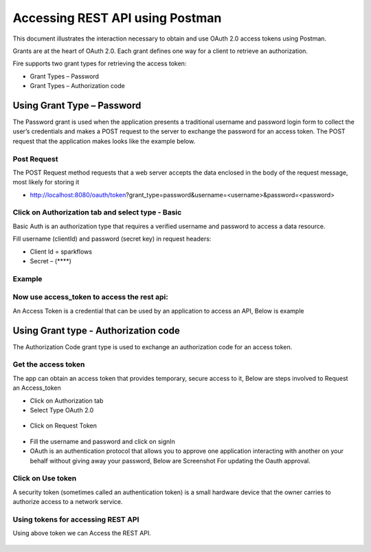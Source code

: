 Accessing REST API using Postman
++++++++++++++++++++++++++++++++++++++

This document illustrates the interaction necessary to obtain and use OAuth 2.0 access tokens using Postman.

Grants are at the heart of OAuth 2.0. Each grant defines one way for a client to retrieve an authorization.

Fire supports two grant types for retrieving the access token:

- Grant Types – Password
- Grant Types – Authorization code

Using Grant Type – Password
---------------------------

The Password grant is used when the application presents a traditional username and password login form to collect the user’s credentials and makes a POST request to the server to exchange the password for an access token. The POST request that the application makes looks like the example below.

Post Request
==============

The POST Request method requests that a web server accepts the data enclosed in the body of the request message, most likely for storing it


- http://localhost:8080/oauth/token?grant_type=password&username=<username>&password=<password> 


Click on Authorization tab and select type - Basic
==================================================

Basic Auth is an authorization type that requires a verified username and password to access a data resource.

 
Fill username (clientId) and password (secret key) in request headers:

- Client Id = sparkflows
- Secret – (****)  

Example
===========
    
.. figure:: ../_assets/tutorials/token/token1.PNG
   :alt: Token
   :align: center 
   :width: 60%

Now use access_token to access the rest api:
===========================================

An Access Token is a credential that can be used by an application to access an API, Below is example

.. figure:: ../_assets/tutorials/token/token2.PNG
   :alt: Token
   :align: center 
   :width: 60%
   
   
Using Grant type - Authorization code
-------------------------------------

The Authorization Code grant type is used to exchange an authorization code for an access token.


Get the access token
====================

The app can obtain an access token that provides temporary, secure access to it, Below are steps involved to Request an Access_token 


- Click on Authorization tab
- Select Type OAuth 2.0

.. figure:: ../_assets/tutorials/token/token3.PNG
   :alt: Token
   :align: center 
   :width: 60%

- Click on Request Token

.. figure:: ../_assets/tutorials/token/token4.PNG
   :alt: Token
   :align: center
   :width: 60%

- Fill the username and password and click on signIn

- OAuth is an authentication protocol that allows you to approve one application interacting with another on your behalf without giving away your password, Below are Screenshot For updating the Oauth approval.

.. figure:: ../_assets/tutorials/token/token5.PNG
   :alt: Token
   :align: center
   :width: 60%

Click on Use token
==================

A security token (sometimes called an authentication token) is a small hardware device that the owner carries to authorize access to a network service.


.. figure:: ../_assets/tutorials/token/token6.PNG
   :alt: Token
   :align: center
   :width: 60%

Using tokens for accessing REST API
===================================

Using above token we can Access the REST API.

.. figure:: ../_assets/tutorials/token/token7.PNG
   :alt: Token
   :align: center
   :width: 60%
